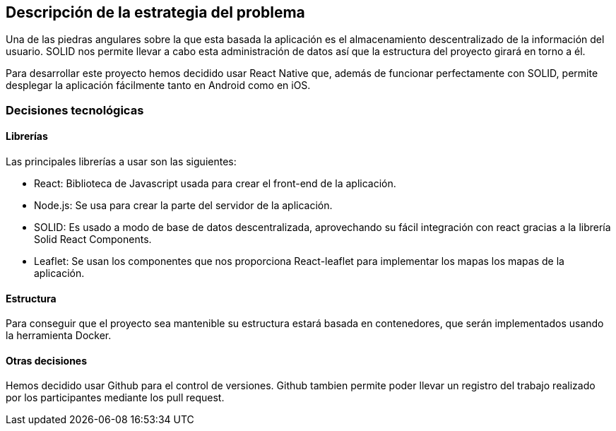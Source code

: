 [[section-solution-strategy]]

== Descripción de la estrategia del problema
Una de las piedras angulares sobre la que esta basada la aplicación es el almacenamiento descentralizado de la información del usuario. SOLID nos permite llevar a cabo esta administración de datos así que la estructura del proyecto girará en torno a él.

Para desarrollar este proyecto hemos decidido usar React Native que, además de funcionar perfectamente con SOLID, permite desplegar la aplicación fácilmente tanto en Android como en iOS. 


=== Decisiones tecnológicas
==== Librerías
Las principales librerías a usar son las siguientes:

* React: Biblioteca de Javascript usada para crear el front-end de la aplicación.
* Node.js: Se usa para crear la parte del servidor de la aplicación.
* SOLID: Es usado a modo de base de datos descentralizada, aprovechando su fácil integración con react gracias a la librería Solid React Components.
* Leaflet: Se usan los componentes que nos proporciona React-leaflet para implementar los mapas los mapas de la aplicación.

==== Estructura
Para conseguir que el proyecto sea mantenible su estructura estará basada en contenedores, que serán implementados usando la herramienta Docker. 

==== Otras decisiones 
Hemos decidido usar Github para el control de versiones. Github tambien permite poder llevar un registro del trabajo realizado por los participantes mediante los pull request.

